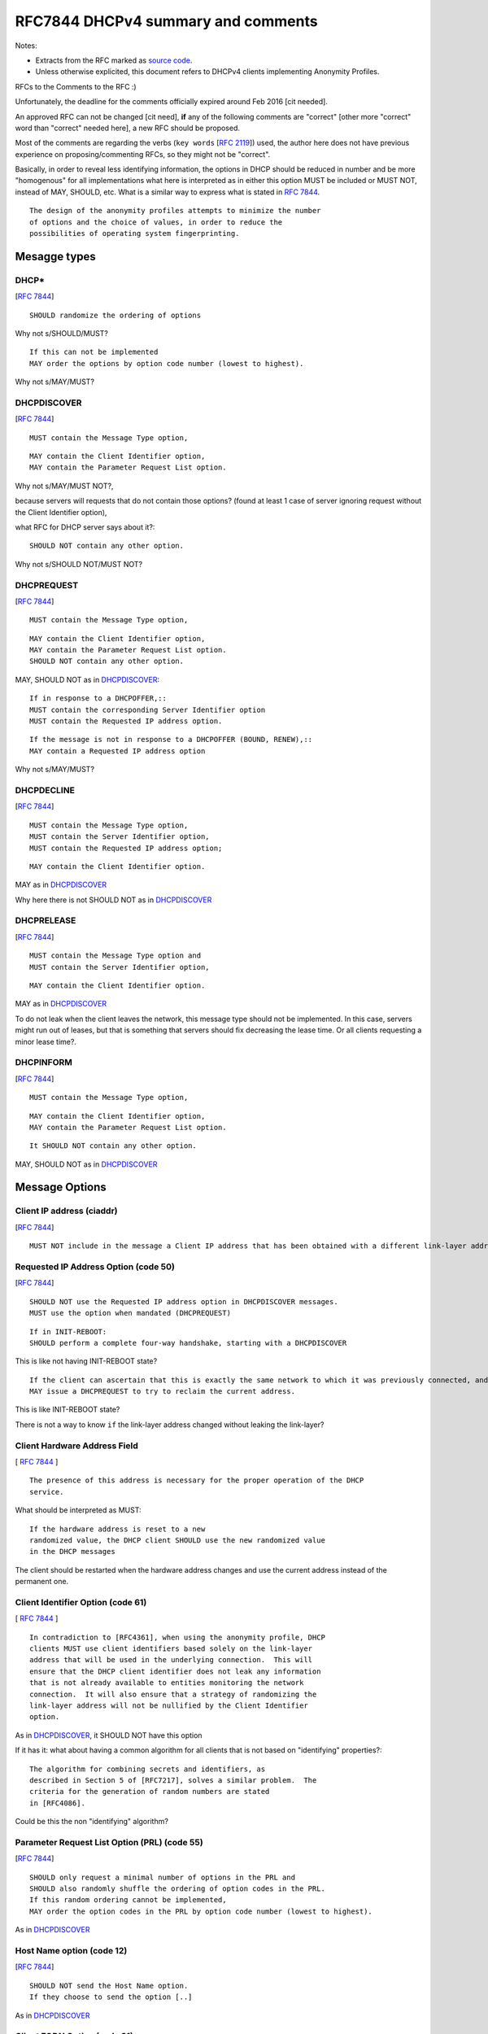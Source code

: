 .. _rfc7844comm:


RFC7844 DHCPv4 summary and comments
=====================================

Notes:

- Extracts from the RFC marked as `source code <http://docutils.sourceforge.net/docs/ref/rst/restructuredtext.html#literal-blocks>`_.
- Unless otherwise explicited, this document refers to DHCPv4 clients implementing Anonymity Profiles.

RFCs to the Comments to the RFC :)

Unfortunately, the deadline for the comments officially expired around Feb 2016 [cit needed].

An approved RFC can not be changed [cit need],
**if** any of the following comments are "correct" [other more "correct" word than "correct" needed here], a new RFC should be proposed.

Most of the comments are regarding the verbs (``key words`` [:rfc:`2119`]) used, the author here does not have previous experience on proposing/commenting RFCs, so they might not be "correct".

Basically, in order to reveal less identifying information, the options in DHCP should be reduced in number and be more "homogenous" for all implementations what here is interpreted as in either this option MUST be included or MUST NOT, instead of MAY, SHOULD, etc.
What is a similar way to express what is stated in :rfc:`7844#2.4`. ::

   The design of the anonymity profiles attempts to minimize the number
   of options and the choice of values, in order to reduce the
   possibilities of operating system fingerprinting.


Mesagge types
-----------------

DHCP*
~~~~~~
[:rfc:`7844#3.1`] ::

    SHOULD randomize the ordering of options

Why not s/SHOULD/MUST?
::

    If this can not be implemented
    MAY order the options by option code number (lowest to highest).

Why not s/MAY/MUST?


DHCPDISCOVER
~~~~~~~~~~~~~
[:rfc:`7844#3.`] ::

    MUST contain the Message Type option,

::

    MAY contain the Client Identifier option,
    MAY contain the Parameter Request List option.

Why not s/MAY/MUST NOT?,

because servers will requests that do not contain those options? (found at least 1 case of server ignoring request without the Client Identifier option),

what RFC for DHCP server says about it?::

    SHOULD NOT contain any other option.

Why not s/SHOULD NOT/MUST NOT?

DHCPREQUEST
~~~~~~~~~~~~~
[:rfc:`7844#3.`] ::

    MUST contain the Message Type option,

::

    MAY contain the Client Identifier option,
    MAY contain the Parameter Request List option.
    SHOULD NOT contain any other option.

MAY, SHOULD NOT as in DHCPDISCOVER_::

    If in response to a DHCPOFFER,::
    MUST contain the corresponding Server Identifier option
    MUST contain the Requested IP address option.

::

    If the message is not in response to a DHCPOFFER (BOUND, RENEW),::
    MAY contain a Requested IP address option

Why not s/MAY/MUST?

DHCPDECLINE
~~~~~~~~~~~~~
[:rfc:`7844#3.`] ::

    MUST contain the Message Type option,
    MUST contain the Server Identifier option,
    MUST contain the Requested IP address option;

::

    MAY contain the Client Identifier option.

MAY as in DHCPDISCOVER_

Why here there is not SHOULD NOT as in DHCPDISCOVER_


DHCPRELEASE
~~~~~~~~~~~~~
[:rfc:`7844#3.`] ::

    MUST contain the Message Type option and
    MUST contain the Server Identifier option,

::

    MAY contain the Client Identifier option.

MAY as in DHCPDISCOVER_

To do not leak when the client leaves the network, this message type
should not be implemented.
In this case, servers might run out of leases, but that is something
that servers should fix decreasing the lease time.
Or all clients requesting a minor lease time?.

DHCPINFORM
~~~~~~~~~~~~~
[:rfc:`7844#3.`] ::

    MUST contain the Message Type option,

::

    MAY contain the Client Identifier option,
    MAY contain the Parameter Request List option.

::

    It SHOULD NOT contain any other option.


MAY, SHOULD NOT as in DHCPDISCOVER_

Message Options
-----------------

Client IP address (ciaddr)
~~~~~~~~~~~~~~~~~~~~~~~~~~
[:rfc:`7844#3.2`] ::

    MUST NOT include in the message a Client IP address that has been obtained with a different link-layer address.

Requested IP Address Option (code 50)
~~~~~~~~~~~~~~~~~~~~~~~~~~~~~~~~~~~~~~~~~~~
[:rfc:`7844#3.3`] ::

   SHOULD NOT use the Requested IP address option in DHCPDISCOVER messages.
   MUST use the option when mandated (DHCPREQUEST)

::

    If in INIT-REBOOT:
    SHOULD perform a complete four-way handshake, starting with a DHCPDISCOVER

This is like not having INIT-REBOOT state?

::

    If the client can ascertain that this is exactly the same network to which it was previously connected, and if the link-layer address did not change,
    MAY issue a DHCPREQUEST to try to reclaim the current address.

This is like INIT-REBOOT state?

There is not a way to know ``if`` the link-layer address changed without leaking the link-layer?


Client Hardware Address Field
~~~~~~~~~~~~~~~~~~~~~~~~~~~~~~~
[ :rfc:`7844#3.4` ] ::

   The presence of this address is necessary for the proper operation of the DHCP
   service.

What should be interpreted as MUST::

   If the hardware address is reset to a new
   randomized value, the DHCP client SHOULD use the new randomized value
   in the DHCP messages

The client should be restarted when the hardware address changes and use the current address instead of the permanent one.

Client Identifier Option (code 61)
~~~~~~~~~~~~~~~~~~~~~~~~~~~~~~~~~~~~~~
[ :rfc:`7844#3.5` ] ::

   In contradiction to [RFC4361], when using the anonymity profile, DHCP
   clients MUST use client identifiers based solely on the link-layer
   address that will be used in the underlying connection.  This will
   ensure that the DHCP client identifier does not leak any information
   that is not already available to entities monitoring the network
   connection.  It will also ensure that a strategy of randomizing the
   link-layer address will not be nullified by the Client Identifier
   option.

As in DHCPDISCOVER_, it SHOULD NOT have this option

If it has it: what about having a common algorithm for all clients that is not based on "identifying" properties?::

   The algorithm for combining secrets and identifiers, as
   described in Section 5 of [RFC7217], solves a similar problem.  The
   criteria for the generation of random numbers are stated
   in [RFC4086].

Could be this the non "identifying" algorithm?

Parameter Request List Option (PRL) (code 55)
~~~~~~~~~~~~~~~~~~~~~~~~~~~~~~~~~~~~~~~~~~~~~~
[:rfc:`7844#3.6`] ::

   SHOULD only request a minimal number of options in the PRL and
   SHOULD also randomly shuffle the ordering of option codes in the PRL.
   If this random ordering cannot be implemented,
   MAY order the option codes in the PRL by option code number (lowest to highest).

As in DHCPDISCOVER_

Host Name option (code 12)
~~~~~~~~~~~~~~~~~~~~~~~~~~~~~~~~~~~~~~~~~~~~~~

[:rfc:`7844#3.7`] ::

   SHOULD NOT send the Host Name option.
   If they choose to send the option [..]

As in DHCPDISCOVER_

Client FQDN Option (code 81)
~~~~~~~~~~~~~~~~~~~~~~~~~~~~~~~~~~~~~~~~~~~~~~
[:rfc:`7844#3.8`:] ::

    SHOULD NOT include the Client FQDN option

As in DHCPDISCOVER_
::

   MAY include a special-purpose FQDN using the same host name as in the
   Host Name option, with a suffix matching the connection-specific DNS
   suffix being advertised by that DHCP server.


In this case there is an explicit reason why it MAY::

   Having a name in the
   DNS allows working with legacy systems that require one to be there

UUID/GUID-Based Client Machine Identifier Option (code 97)
~~~~~~~~~~~~~~~~~~~~~~~~~~~~~~~~~~~~~~~~~~~~~~~~~~~~~~~~~~~
[:rfc:`7844#3.9`] ::

   This option is part of a set of options for the
   Intel Preboot eXecution Environment (PXE)

::

   Common sense seems to
   dictate that getting a new operating system from an unauthenticated
   server at an untrusted location is a really bad idea and that even if
   the option was available users would not activate it.

::

   Nodes visiting untrusted networks MUST NOT send or use the PXE options.

And in the hypotetical case that nodes are visiting a "trusted" network,
must this option be included for the PXE to work properly?

Regarding english expression, should s/or/nor?,
and how to define "common sense"? :)

User and Vendor Class DHCP Options
~~~~~~~~~~~~~~~~~~~~~~~~~~~~~~~~~~~~~~~~~~~~~~
[:rfc:`7844#3.10`] ::

   SHOULD NOT use the
   Vendor-Specific Information option (code 43), the Vendor Class
   Identifier option (code 60), the V-I Vendor Class option (code 124),
   or the V-I Vendor-Specific Information option (code 125),

Why not s/SHOULD NOT/MUST NOT?

Operational considerations
---------------------------
[:rfc:`7844#5.`] ::

   Implementers SHOULD provide a way for clients to control when the
   anonymity profiles are used and when standard behavior is preferred.


``dhcpcanon`` will not implement for now the standard behavior as
it would require to implement more functionality and most of the current
tools implement already the standard.

Functionality not detailed in RFC7844
---------------------------------------
[:rfc:`2131#2.2`]::

   the allocating
   server SHOULD probe the reused address before allocating the address,
   e.g., with an ICMP echo request, and the client SHOULD probe the
   newly received address, e.g., with ARP.

This should be interpreted as MUST.

Leases
~~~~~~~~

If there is not INIT-REBOOT state and in order to keep the implementation simple, there will not be leases eiter.
[TBD]: add more comments here.

Retransmission delays
~~~~~~~~~~~~~~~~~~~~~~

There is not specification about the retransmission delays algorithms.
[TBC]

Client Identifier algorithm
~~~~~~~~~~~~~~~~~~~~~~~~~~~~~

[TBD]
